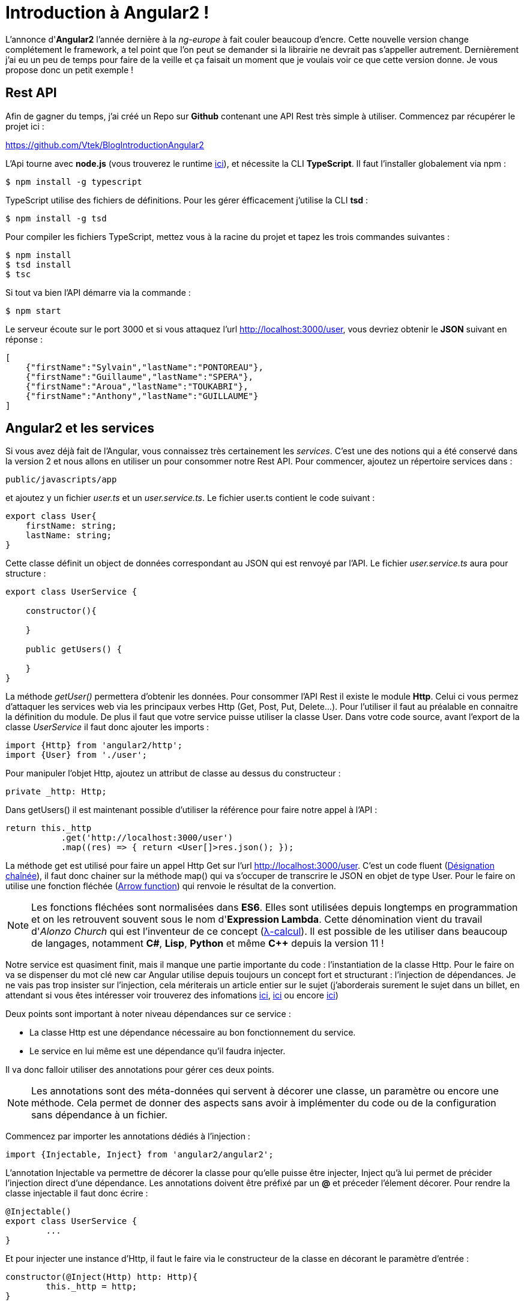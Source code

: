 = Introduction à Angular2 !
:hp-image: introduction-a-angular2.png

:hp-tags: Angular2, TypeScript


L'annonce d'*Angular2* l'année dernière à la _ng-europe_ à fait couler beaucoup d'encre. Cette nouvelle version change complétement le framework, a tel point que l'on peut se demander si la librairie ne devrait pas s'appeller autrement. Dernièrement j'ai eu un peu de temps pour faire de la veille et ça faisait un moment que je voulais voir ce que cette version donne. Je vous propose donc un petit exemple !


== Rest API

Afin de gagner du temps, j'ai créé un Repo sur *Github* contenant une API Rest très simple à utiliser. Commencez par récupérer le projet ici :

https://github.com/Vtek/BlogIntroductionAngular2

L'Api tourne avec *node.js* (vous trouverez le runtime https://nodejs.org[ici]), et nécessite la CLI *TypeScript*. Il faut l'installer globalement via npm :

----
$ npm install -g typescript
----

TypeScript utilise des fichiers de définitions. Pour les gérer éfficacement j'utilise la CLI *tsd* :

----
$ npm install -g tsd
----

Pour compiler les fichiers TypeScript, mettez vous à la racine du projet et tapez les trois commandes suivantes :

----
$ npm install
$ tsd install
$ tsc
----

Si tout va bien l'API démarre via la commande :

----
$ npm start
----

Le serveur écoute sur le port 3000 et si vous attaquez l'url http://localhost:3000/user, vous devriez obtenir le *JSON* suivant en réponse :

[source,javascript]
----
[
    {"firstName":"Sylvain","lastName":"PONTOREAU"},
    {"firstName":"Guillaume","lastName":"SPERA"},
    {"firstName":"Aroua","lastName":"TOUKABRI"},
    {"firstName":"Anthony","lastName":"GUILLAUME"}
]
----

== Angular2 et les services

Si vous avez déjà fait de l'Angular, vous connaissez très certainement les _services_. C'est une des notions qui a été conservé dans la version 2 et nous allons en utiliser un pour consommer notre Rest API. Pour commencer, ajoutez un répertoire services dans :
----
public/javascripts/app
----
et ajoutez y un fichier _user.ts_ et un _user.service.ts_. Le fichier user.ts contient le code suivant :

[source,javascript]
----
export class User{
    firstName: string;
    lastName: string;
}
----

Cette classe définit un object de données correspondant au JSON qui est renvoyé par l'API. Le fichier _user.service.ts_ aura pour structure :


[source,javascript]
----
export class UserService {

    constructor(){

    }

    public getUsers() {
        
    }
}
----

La méthode _getUser()_ permettera d'obtenir les données. Pour consommer l'API Rest il existe le module *Http*. Celui ci vous permez d'attaquer les services web via les principaux verbes Http (Get, Post, Put, Delete...). Pour l'utiliser il faut au préalable en connaitre la définition du module. De plus il faut que votre service puisse utiliser la classe User. Dans votre code source, avant l'export de la classe _UserService_ il faut donc ajouter les imports :

[source,javascript]
----
import {Http} from 'angular2/http';
import {User} from './user';
----

Pour manipuler l'objet Http, ajoutez un attribut de classe au dessus du constructeur :

[source,javascript]
----
private _http: Http;
----

Dans getUsers() il est maintenant possible d'utiliser la référence pour faire notre appel à l'API :

[source,javascript]
----
return this._http
           .get('http://localhost:3000/user')
           .map((res) => { return <User[]>res.json(); });
----

La méthode get est utilisé pour faire un appel Http Get sur l'url http://localhost:3000/user. C'est un code fluent (https://fr.wikipedia.org/wiki/D%C3%A9signation_cha%C3%AEn%C3%A9e[Désignation chaînée]), il faut donc chainer sur la méthode map() qui va s'occuper de transcrire le JSON en objet de type User. Pour le faire on utilise une fonction fléchée (https://developer.mozilla.org/fr/docs/Web/JavaScript/Reference/Fonctions/Fonctions_fl%C3%A9ch%C3%A9es[Arrow function]) qui renvoie le résultat de la convertion.

NOTE: Les fonctions fléchées sont normalisées dans *ES6*. Elles sont utilisées depuis longtemps en programmation et on les retrouvent souvent sous le nom d'*Expression Lambda*. Cette dénomination vient du travail d'_Alonzo Church_ qui est l'inventeur de ce concept (https://fr.wikipedia.org/wiki/Lambda-calcul[λ-calcul]). Il est possible de les utiliser dans beaucoup de langages, notamment *C#*, *Lisp*, *Python* et même *C++* depuis la version 11 !

Notre service est quasiment finit, mais il manque une partie importante du code : l'instantiation de la classe Http. Pour le faire on va se dispenser du mot clé new car Angular utilise depuis toujours un concept fort et structurant : l'injection de dépendances. Je ne vais pas trop insister sur l'injection, cela mériterais un article entier sur le sujet (j'aborderais surement le sujet dans un billet, en attendant si vous êtes intéresser voir trouverez des infomations https://en.wikipedia.org/wiki/Dependency_injection[ici], https://en.wikipedia.org/wiki/Dependency_inversion_principle[ici] ou encore https://en.wikipedia.org/wiki/Inversion_of_control[ici])

Deux points sont important à noter niveau dépendances sur ce service :

* La classe Http est une dépendance nécessaire au bon fonctionnement du service.
* Le service en lui même est une dépendance qu'il faudra injecter.

Il va donc falloir utiliser des annotations pour gérer ces deux points.

NOTE: Les annotations sont des méta-données qui servent à décorer une classe, un paramètre ou encore une méthode. Cela permet de donner des aspects sans avoir à implémenter du code ou de la configuration sans dépendance à un fichier.

Commencez par importer les annotations dédiés à l'injection :

[source,javascript]
----
import {Injectable, Inject} from 'angular2/angular2';
----

L'annotation Injectable va permettre de décorer la classe pour qu'elle puisse être injecter, Inject qu'à lui permet de précider l'injection direct d'une dépendance. Les annotations doivent être préfixé par un *@* et préceder l'élement décorer.
Pour rendre la classe injectable il faut donc écrire :

[source,javascript]
----
@Injectable()
export class UserService {
	...   
}
----

Et pour injecter une instance d'Http, il faut le faire via le constructeur de la classe en décorant le paramètre d'entrée :

[source,javascript]
----
constructor(@Inject(Http) http: Http){
	this._http = http;
}
----

A ce stade le service utilisateur est terminé. Si vous avez bien suivi toutes les étapes vous devriez avoir le code suivant :

[source,javascript]
----
/// <reference path='../../../../typings/tsd.d.ts' />

import {User} from './user';
import {Http} from 'angular2/http';
import {Injectable, Inject} from 'angular2/angular2';

@Injectable()
export class UserService {

    private _http: Http;

    constructor(@Inject(Http) http: Http){
        this._http = http;
    }

    public getUsers() {
        return this._http
            .get('http://localhost:3000/user')
            .map((res) => { return <User[]>res.json(); });
    }

}
----

TIP: Vous avez surement fait attention à la ligne en commentaire tout en haut du code source. C'est la référence au fichier de définitions qui permet à votre IDE de faire l'auto-complétion en TypeScript. Ici la CLI tsd à centraliser l'ensemble des références dans un fichier tsd.d.ts. Il vous suffit ensuite d'ajouter cette référence dans n'importe quel fichier TypeScript pour accéder à l'ensemble de la complétion. C'est plutôt pratique, mais attention à ne pas mélanger l'utilisation des bibliothèques clients et serveurs dans votre code quand vous faite du node.js !

== Les composants
Angular2 a enterré plusieurs concepts important du framework. Les deux principaux pour moi sont le Scope et le Controller. Il est possible de trouver une explication logique a cette suppression. Quant on développait un controlleur Angular avec la première version il y avait une ambiguité entre les pattern https://en.wikipedia.org/wiki/Model%E2%80%93view%E2%80%93controller[MVC] et https://en.wikipedia.org/wiki/Model_View_ViewModel[MVVM]. D'un côté le controlleur traitait des actions mais d'un autre on utilisait le Scope pour faire le binding two way. Malheureusement le mélange de ces deux concepts créer pas mal de confusion et même si il est possible de les faire cohabiter, le mieux reste encore de les séparer clairement. Dans Angular2 plus d'ambiguité, nous avons à disposition les Components et on peut dire qu'il fonctionne comme des ViewModels. Certains ne seront peut-être pas d'accord avec mon analyse, mais on va dire que ce point de vue n'engage que moi ;)

Afin de rester bien organiser, ajoutez un répertoire components toujours dans :
----
public/javascripts/app
----
et ajoutez y un fichier _user.component.ts_ et un _user.component.html_. Le fichier .html correspondra au template utilisé par le compostant. L'idée est de partir sur une liste d'utilisateur. Une simple boucle for fera la mise en forme. Voici le code du template :

[source,html]
----
<div>
    <h2>User list</h2>
    <ul>
        <li *ng-for="#user of users">
            {{user.firstName}} {{user.lastName}}
        </li>
    </ul>
</div>
----

Pour le composant aura pour structure le code suivant :

[source,javascript]
----
export class UserComponent {
    
    constructor(){
        
    }

    getUsers(){

    }
}
----

Afin que le template puisse fonctionner il faut que le composant dispose d'un attribut public users de type User[] (Le template itère une collection). De plus le service devra être utiliser pour obtenir les données. Avant l'export de la classe il faut donc importer le type User et UserService :

[source,javascript]
----
import {User} from '../services/user';
import {UserService} from '../services/user.service';
----

Ensuite ajoutez avant le constructeur l'attibut public correspondant au tableau d'utilisateur et celui privée pour utiliser le service utilisateur :

[source,javascript]
----
public users: User[];
private _userService: UserService;
----

Dans getUser() il est nécessaire de faire un appel au service pour obtenir les données. Pour cela il faut souscrire au résultat de l'appel et assigner la valeur de retour à l'attribut users :

[source,javascript]
----
getUsers(){
    this.users = this._userService.getUsers().subscribe((users) => {
        this.users = users;
    });
}
----

La logique du composant est maintenant opérationnelle mais en l'état il ne peut pas fonctionner. Il faut le décorer avec deux annotations : @Component et @View. La première va nous permettre de définir le selector (le tag qui permet à angular d'identifier le composant à utiliser dans une vue) et les services à utiliser. La seconde apporte des informations sur le template utiliser par le composant mais aussi les directives utilisées dans le composant.

NOTE: Les directives n'ont pas disparu dans Angular2. Elle permettent toujours de manipuler le DOM.

Avant d'ajouter les deux annotations sur la classe il faut les importer :

[source,javascript]
----
import {Component, View, NgFor} from 'angular2/angular2';
----

Vous avez du remarquer qu'un import est fait aussi pour NgFor. En effet une boucle est utilisée dans le template et il est néssecaire d'inclure la référence de la directive pour que cela fonctionne. Il est donc nécessaire de préciser le template mais aussi l'ensemble des directives utilisées dans le template :

[source,javascript]
----
@View({
    templateUrl: 'javascripts/app/components/user.component.html',
    directives: [NgFor]
})
----

Pour l'annotation @Component, il faut préciser le selector et les dépendances :

[source,javascript]
----
@Component({
    selector: 'users',
    providers:[UserService]
})
----

Il ne manque plus que le constructeur du composant, le voici :

[source,javascript]
----
constructor(userService: UserService)
{
	this._userService = userService;
	this.users = this.getUsers();
}
----

Notre composant est terminée, si vous avez suivi toutes les étapes vous devriez avoir l'ensemble du code suivant :

[source,javascript]
----
import {Component, View, NgFor} from 'angular2/angular2';
import {UserService} from '../services/user.service';
import {User} from '../services/user';

@Component({
    selector: 'users',
    providers:[UserService]
})
@View({
    templateUrl: 'javascripts/app/components/user.component.html',
    directives: [NgFor]
})
export class UserComponent {
    public users: User[];
	private _userService: UserService;

    constructor(userService: UserService)
    {
		this._userService = userService;
        this.users = this.getUsers();
    }

    getUsers(){
        this._userService.getUsers().subscribe((users) => {
            this.users = users;
        });
    }
}
----


== Bootstrapping

Depuis le début de l'article il y a eu pas mal de code, mais vous n'avez rien vu tourner. Il est donc temps de passer aux montages des différents élement pour avoir un peu de visuel. Dans cette partie je vais vous parler de certains élément qui ne sont pas du tout finalisé dans Angular2. Je vais donc aller à l'essentiel, sans trop insister !

Pour afficher la liste des utilisateurs, je vous propose d'afficher un lien dans un Composant parent afin de manipuler le router. Pour commencer, ajoutez les fichier app.html, app.ts, boostrap.ts et route.config.ts à la racine du répertoire :

----
public/javascripts/app
----

Pour commencer ajoutez le code suivant dans le fichier route.config.ts :

[source,javascript]
----
import {UserComponent} from './components/user.component';

export var Routes = {
    userList : {
        path: '/userList',
        as: 'UserList',
        component: UserComponent
    }
};

export const APP_ROUTES = Object.keys(Routes).map(r => Routes[r]);
----

Le router va être réecrit prochainement donc inutile de s'attarder trop sur ce code. Il permet de définir un composant sur le path /userList qui a pour alias le nom UserList. Il est ensuite l'utiliser dans le template app.html :

[source,javascript]
----
<a [router-link]="['/' + routes.userList.as]">List all users</a>
<router-outlet></router-outlet>
----

Ici router-outlet joue le rôle de contenair pour le composant qui va être chargé au clique sur le lien. Le composant app.ts joue uniquement le rôle de parent. Dans la class App les actions qui sont faites permettent de monter la mécanique du router :

[source,javascript]
----
/// <reference path='../../../typings/tsd.d.ts' />

import {Component, View} from 'angular2/angular2';
import {RouteConfig, ROUTER_DIRECTIVES} from 'angular2/router';
import {Routes, APP_ROUTES} from './route.config';

@Component({
    selector: 'app'
})
@View({
    templateUrl: 'javascripts/app/app.html',
    directives: [ROUTER_DIRECTIVES]
})
@RouteConfig(APP_ROUTES)
export class App {
    public routes = Routes;
}
----

[source,javascript]
----
Pour finir l'exemple, il faut démarrer l'ensemble de l'application avec le fichier boostrap. Ajoutez y le code suivant :

import {bootstrap} from 'angular2/angular2';
import {ROUTER_PROVIDERS} from 'angular2/router';
import {App} from './app';
import {HTTP_PROVIDERS} from 'angular2/http';

bootstrap(App, [HTTP_PROVIDERS, ROUTER_PROVIDERS]);
----

Une fois ces quatres fichiers alimenté, le code source est complet. Il ne reste plus qu'à compiler le code en tapant dans votre terminal la commande :

----
$ tsc
----

Pour finir, démarrez le service rest avec npm :

----
$ npm start
----

L'application est disponible via l'url : http://localhost:3000.
En cliquant sur le lien _List all users_ vous devriez à présent voir la liste des utilisateurs renvoyée par l'Api Rest :)


== Conclusion

Dans cette exemple j'ai voulu vous présenter deux fondements d'Angular2 : les services et les composants. Ces deux éléments representent les bases de la prochaine version et sont maintenant assez mature pour qu'on puisse les essayer. Il y a fort à parier que dans les prochaines semaine la structure de la librairie change encore. Il ne faut pas se voiler la face, c'est une alpha et elle est très loin d'être prête pour de la production.

Quoi qu'il en soit l'état actuel du code est suffisant pour se faire un avis. Il est clair qu'Angular2 a changé en profondeur et à renier certains de ses concepts clés. A titre personnel je trouve cette version très intéressante car elle est mieux structuré à mon goût et ne mélange plus certains concept qui cohabitait très moyennement ensemble. Maintenant il y a un point qui restera obscure encore quelques mois : Est ce que la communauté va suivre ? Le succés de la premier version est venu du fait que le nombre de développeur utilisant Angular a grossit exponentiellement après la sortie du framework. Angular2 connaitra-t-il le même engoument ? Je penses qu'il faudra attendre sa sortie en Release pour le savoir !